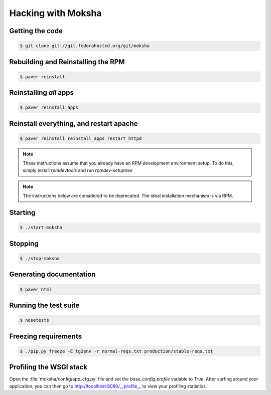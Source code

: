 ===================
Hacking with Moksha
===================

Getting the code
----------------

.. code-block:: bash

    $ git clone git://git.fedorahosted.org/git/moksha

Rebuilding and Reinstalling the RPM
-----------------------------------

.. code-block:: bash

    $ paver reinstall

Reinstalling *all* apps
-----------------------

.. code-block:: bash

    $ paver reinstall_apps


Reinstall everything, and restart apache
----------------------------------------

.. code-block:: bash

    $ paver reinstall reinstall_apps restart_httpd

.. note::

   These instructions assume that you already have an RPM development
   environment setup.  To do this, simply install `rpmdevtools` and run
   `rpmdev-setuptree`

.. note::

   The instructions below are considered to be deprecated.
   The ideal installation mechanism is via RPM.

Starting
--------

.. code-block:: bash

    $ ./start-moksha

Stopping
--------

.. code-block:: bash

    $ ./stop-moksha


Generating documentation
------------------------

.. code-block:: bash

    $ paver html

Running the test suite
----------------------

.. code-block:: bash

    $ nosetests

Freezing requirements
---------------------

.. code-block:: bash

    $ ./pip.py freeze -E tg2env -r normal-reqs.txt production/stable-reqs.txt

Profiling the WSGI stack
------------------------

Open the :file:`moksha/config/app_cfg.py` file and set the `base_config.profile` variable to `True`.  After surfing around your application, you can then go to `http://localhost:8080/__profile__ <http://localhost:8080/__profile__>`_ to view your profiling statistics.
